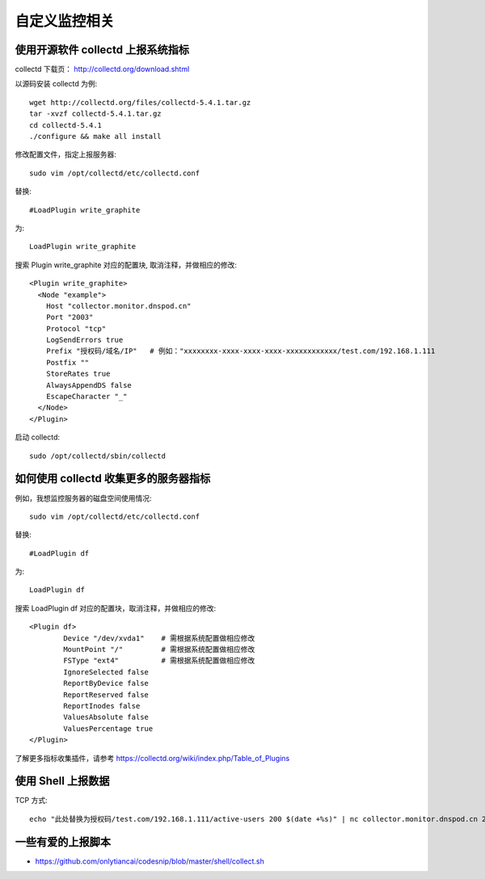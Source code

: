 自定义监控相关
==============

使用开源软件 collectd 上报系统指标
----------------------------------
collectd 下载页： http://collectd.org/download.shtml     

以源码安装 collectd 为例::

    wget http://collectd.org/files/collectd-5.4.1.tar.gz
    tar -xvzf collectd-5.4.1.tar.gz
    cd collectd-5.4.1
    ./configure && make all install

修改配置文件，指定上报服务器::

    sudo vim /opt/collectd/etc/collectd.conf

替换::

    #LoadPlugin write_graphite

为::

    LoadPlugin write_graphite

搜索 Plugin write_graphite 对应的配置块, 取消注释，并做相应的修改::

    <Plugin write_graphite>
      <Node "example">
        Host "collector.monitor.dnspod.cn"
        Port "2003"
        Protocol "tcp"
        LogSendErrors true
        Prefix "授权码/域名/IP"   # 例如："xxxxxxxx-xxxx-xxxx-xxxx-xxxxxxxxxxxx/test.com/192.168.1.111
        Postfix ""
        StoreRates true
        AlwaysAppendDS false
        EscapeCharacter "_"
      </Node>
    </Plugin>  

启动 collectd::

    sudo /opt/collectd/sbin/collectd


如何使用 collectd 收集更多的服务器指标
--------------------------------------
例如，我想监控服务器的磁盘空间使用情况::

    sudo vim /opt/collectd/etc/collectd.conf

替换::

    #LoadPlugin df

为::

    LoadPlugin df 

搜索 LoadPlugin df 对应的配置块，取消注释，并做相应的修改::

    <Plugin df>
            Device "/dev/xvda1"    # 需根据系统配置做相应修改
            MountPoint "/"         # 需根据系统配置做相应修改
            FSType "ext4"          # 需根据系统配置做相应修改
            IgnoreSelected false
            ReportByDevice false
            ReportReserved false
            ReportInodes false
            ValuesAbsolute false
            ValuesPercentage true
    </Plugin>
 
了解更多指标收集插件，请参考 https://collectd.org/wiki/index.php/Table_of_Plugins 


使用 Shell 上报数据
-------------------
TCP 方式::

   echo "此处替换为授权码/test.com/192.168.1.111/active-users 200 $(date +%s)" | nc collector.monitor.dnspod.cn 2003 -q 1; echo

    

一些有爱的上报脚本
------------------
* https://github.com/onlytiancai/codesnip/blob/master/shell/collect.sh

